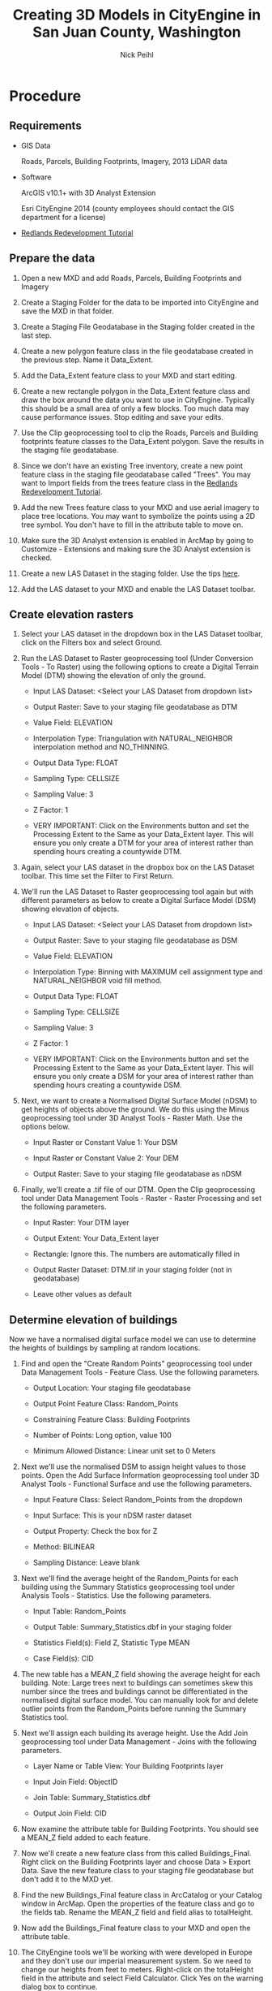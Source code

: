 #+AUTHOR:    Nick Peihl
#+EMAIL:     nickp@sanjuanco.com
#+TITLE:     Creating 3D Models in CityEngine in San Juan County, Washington
#+OPTIONS: ^:nil toc:nil

* Procedure

** Requirements

   - GIS Data

     Roads, Parcels, Building Footprints, Imagery, 2013 LiDAR data

   - Software

     ArcGIS v10.1+ with 3D Analyst Extension
     
     Esri CityEngine 2014 (county employees should contact the GIS department for a license)

  - [[http://www.esri.com/software/cityengine/industries/redlands-redevelopment][Redlands Redevelopment Tutorial]] 

** Prepare the data

   1. Open a new MXD and add Roads, Parcels, Building Footprints and Imagery

   2. Create a Staging Folder for the data to be imported into CityEngine and save the MXD in that folder.

   3. Create a Staging File Geodatabase in the Staging folder created in the last step.

   4. Create a new polygon feature class in the file geodatabase created in the previous step. Name it Data_Extent.

   5. Add the Data_Extent feature class to your MXD and start editing.

   6. Create a new rectangle polygon in the Data_Extent feature class and draw the box around the data you want to use in CityEngine. Typically this should be a small area of only a few blocks. Too much data may cause performance issues. Stop editing and save your edits.

   7. Use the Clip geoprocessing tool to clip the Roads, Parcels and Building footprints feature classes to the Data_Extent polygon. Save the results in the staging file geodatabase.

   8. Since we don't have an existing Tree inventory, create a new point feature class in the staging file geodatabase called "Trees". You may want to Import fields from the trees feature class in the [[http://www.esri.com/software/cityengine/industries/redlands-redevelopment][Redlands Redevelopment Tutorial]].

   9. Add the new Trees feature class to your MXD and use aerial imagery to place tree locations. You may want to symbolize the points using a 2D tree symbol. You don't have to fill in the attribute table to move on.

   10. Make sure the 3D Analyst extension is enabled in ArcMap by going to Customize - Extensions and making sure the 3D Analyst extension is checked.

   11. Create a new LAS Dataset in the staging folder. Use the tips [[http://resources.arcgis.com/en/help/main/10.2/index.html#//015w0000005r000000][here]]. 

   12. Add the LAS dataset to your MXD and enable the LAS Dataset toolbar.

** Create elevation rasters

  1. Select your LAS dataset in the dropdown box in the LAS Dataset toolbar, click on the Filters box and select Ground.

  2. Run the LAS Dataset to Raster geoprocessing tool (Under Conversion Tools - To Raster) using the following options to create a Digital Terrain Model (DTM) showing the elevation of only the ground.

     - Input LAS Dataset: <Select your LAS Dataset from dropdown list>

     - Output Raster: Save to your staging file geodatabase as DTM

     - Value Field: ELEVATION

     - Interpolation Type: Triangulation with NATURAL_NEIGHBOR interpolation method and NO_THINNING.

     - Output Data Type: FLOAT

     - Sampling Type: CELLSIZE

     - Sampling Value: 3

     - Z Factor: 1

     - VERY IMPORTANT: Click on the Environments button and set the Processing Extent to the Same as your Data_Extent layer. This will ensure you only create a DTM for your area of interest rather than spending hours creating a countywide DTM.

  3. Again, select your LAS dataset in the dropbox box on the LAS Dataset toolbar. This time set the Filter to First Return.

  4. We'll run the LAS Dataset to Raster geoprocessing tool again but with different parameters as below to create a Digital Surface Model (DSM) showing elevation of objects.

     - Input LAS Dataset: <Select your LAS Dataset from dropdown list>

     - Output Raster: Save to your staging file geodatabase as DSM

     - Value Field: ELEVATION

     - Interpolation Type: Binning with MAXIMUM cell assignment type and NATURAL_NEIGHBOR void fill method.

     - Output Data Type: FLOAT

     - Sampling Type: CELLSIZE

     - Sampling Value: 3

     - Z Factor: 1

     - VERY IMPORTANT: Click on the Environments button and set the Processing Extent to the Same as your Data_Extent layer. This will ensure you only create a DSM for your area of interest rather than spending hours creating a countywide DSM.

  5. Next, we want to create a Normalised Digital Surface Model (nDSM) to get heights of objects above the ground. We do this using the Minus geoprocessing tool under 3D Analyst Tools - Raster Math. Use the options below.

     - Input Raster or Constant Value 1: Your DSM

     - Input Raster or Constant Value 2: Your DEM

     - Output Raster: Save to your staging file geodatabase as nDSM

  6. Finally, we'll create a .tif file of our DTM. Open the Clip geoprocessing tool under Data Management Tools - Raster - Raster Processing and set the following parameters.

     - Input Raster: Your DTM layer

     - Output Extent: Your Data_Extent layer

     - Rectangle: Ignore this. The numbers are automatically filled in

     - Output Raster Dataset: DTM.tif in your staging folder (not in geodatabase)

     - Leave other values as default

** Determine elevation of buildings
   Now we have a normalised digital surface model we can use to determine the heights of buildings by sampling at random locations. 

   1. Find and open the "Create Random Points" geoprocessing tool under Data Management Tools - Feature Class. Use the following parameters.

      - Output Location: Your staging file geodatabase

      - Output Point Feature Class: Random_Points

      - Constraining Feature Class: Building Footprints

      - Number of Points: Long option, value 100

      - Minimum Allowed Distance: Linear unit set to 0 Meters

   2. Next we'll use the normalised DSM to assign height values to those points. Open the Add Surface Information geoprocessing tool under 3D Analyst Tools - Functional Surface and use the following parameters.

      - Input Feature Class: Select Random_Points from the dropdown

      - Input Surface: This is your nDSM raster dataset

      - Output Property: Check the box for Z

      - Method: BILINEAR

      - Sampling Distance: Leave blank

   3. Next we'll find the average height of the Random_Points for each building using the Summary Statistics geoprocessing tool under Analysis Tools - Statistics. Use the following parameters.

      - Input Table: Random_Points

      - Output Table: Summary_Statistics.dbf in your staging folder

      - Statistics Field(s): Field Z, Statistic Type MEAN

      - Case Field(s): CID

   4. The new table has a MEAN_Z field showing the average height for each building. Note: Large trees next to buildings can sometimes skew this number since the trees and buildings cannot be differentiated in the normalised digital surface model. You can manually look for and delete outlier points from the Random_Points before running the Summary Statistics tool.

   5. Next we'll assign each building its average height. Use the Add Join geoprocessing tool under Data Management - Joins with the following parameters.

      - Layer Name or Table View: Your Building Footprints layer

      - Input Join Field: ObjectID

      - Join Table: Summary_Statistics.dbf

      - Output Join Field: CID

   6. Now examine the attribute table for Building Footprints. You should see a MEAN_Z field added to each feature.

   7. Now we'll create a new feature class from this called Buildings_Final. Right click on the Building Footprints layer and choose Data > Export Data. Save the new feature class to your staging file geodatabase but don't add it to the MXD yet.

   8. Find the new Buildings_Final feature class in ArcCatalog or your Catalog window in ArcMap. Open the properties of the feature class and go to the fields tab. Rename the MEAN_Z field and field alias to totalHeight.

   9. Now add the Buildings_Final feature class to your MXD and open the attribute table.

   10. The CityEngine tools we'll be working with were developed in Europe and they don't use our imperial measurement system. So we need to change our heights from feet to meters. Right-click on the totalHeight field in the attribute and select Field Calculator. Click Yes on the warning dialog box to continue.

   11. In the Field Calculator's expression box type "[totalHeight] * 0.3048" and click "OK". This will convert the heights from feet to meters.

** Get an aerial image for your Area of Interest
   CityEngine doesn't work well with large rasters. So we'll create a lower resolution JPG of our area of interest.

   1. Turn off all layers in your MXD except the aerial photo.

   2. Click on File - Export Map and use the following parameters to export a georeferenced aerial image to your staging folder.

      - File name: Orthophoto.jpg

      - Save as type: JPEG

      - General Tab

	- Resolution: 100-150 dpi

	- Check the box for "Write World File"

      - Format Tab

	- Color Mode: 24-bit True Color

	- JPEG Quality: About 75 is good

	- Background Color: White

	- Check the box for "Progressive"

   3. After you save, check the size of your JPG image. For best results, try to keep it between 500KB - 1MB. You may have to raise or lower the resolution to get the optimal size.

   4. Add the image to ArcMap and check that it's properly referenced to your data. If it isn't, go back and make sure you selected "Write World File" when you exported the image.

   5. Now we'll clip the image to match our DTM. Open the Clip geoprocessing tool located in Data Management Tools - Raster - Raster Processing. Set the following parameters.

      - Input Raster: Orthophoto.jpg

      - Output Extent: Your DTM layer

      - Rectangle: Ignore. It's automatically populated

      - Output Raster Dataset: Orthophoto_final.jpg in your staging folder

      - Other options leave as default.

** Setting up Esri CityEngine with your GIS data
   I have only tested these steps with the Advanced version of CityEngine, but I believe they should work with the Basic version, too.

   1. If you haven't already done so, download and extract the Redlands Redevelopment tutorial data from [[http://www.arcgis.com/home/item.html?id%3Dff937324c7f2479d8895ec8f79278a4a&_ga%3D1.172552032.292721704.1399587999][here]].

   2. Open CityEngine 2014 and go to File-New and create a new CityEngine Project. Name it after your area of interest (ex. Eastsound, LopezVillage, FridayHarbor). You may also want to change the default location.

      [[file:images/MyCityEngineProject.png]]

   3. Expand your new project in the Navigator window and right-click on the "scenes" folder. Create a new CityEngine scene and name it something like "Existing Conditions.cej". Set the coordinate system to match your data (i.e. EPSG:2285).

      [[file:images/CityEngine_Scene.png]]

   4. In the Navigator window, right-click the top level folder that is the name of your project and select Import.

   5. On the Import wizard, select Archive File under the Files into Existing Project folder. Then click Next.

      [[file:images/CityEngine_ImportData.png]]

   6. Browse for the location you downloaded the Redlands Redevelopment data to and open the folder called 3D_City_Design_Training and double-click the file named DataForCityEngineImport.zip.

   7. Select the top level folder in the left pane and click the "Deselect All" button to remove all checkboxes.

   8. Now expand the top level folder and check only the boxes for "assets", "bin", "maps" and "rules". The Into folder box should be the name of your project. Click Finish.

      [[file:images/CityEngine_ArchiveFile.png]]

   9. When the tutorial data is done importing, we'll want to import our GIS data.

   10. Right-click on the "data" folder in your project and select Import.

   11. Under CityEngine layers, select File GDB Import and click Next.
       
       [[file:images/CityEngine_ImportFGDB.png]]

   12. Locate your staging file geodatabase using the Browse button.

   13. Check only the boxes for the Roads, Buildings_Final, Parcels and Trees layers.

       [[file:images/CityEngine_ImportFGDB_2.png]]

   14. Leave all other settings default and click Finish. Now you should see nodes and shading in the Viewport window.

       [[file:images/CityEngine_Viewport.png]]

   15. Navigate to your staging folder in Windows Explorer. Select the DTM.tif and Orthophoto_final.jpg and right-click and select Copy.

   16. Now navigate to your CityEngine project folder in Windows Explorer. Open the "maps" folder and paste the DTM.tif and Orthophoto_final.jpg files in there.

   17. Back in CityEngine, right click on the "maps" folder in the Navigator window and select Refresh. You should see both files in there now.

       [[file:images/CityEngine_Maps.png]]

   18. Notice the Scene window. You can turn on or off layers by clicking the eye icons next to them.

       [[file:images/CityEngine_SceneWindow.png]]

** Making it pretty in CityEngine

   1. Click on File and select Import.

   2. Under CityEngine Layers, select Terrain Import and click Next.

      [[file:images/CityEngine_TerrainImport.png]]

   3. For the Heightmap file browse to the "maps" folder and select DTM.tif.

   4. For the Texture file use the Orthophoto_final.jpg also located in the "maps" folder.

   5. Leave the other settings as default and click Finish.

      [[file:images/Terrain.png]]

   6. Right-click on the Terrain DTM layer in the Scene window and select "Frame Layer" to view the extent.

   7. In the Scene window, right-click on Roads and select "Align Graph to Terrain". Use the following parameters:

      - Align function: Project All

      - Heightmap: Terrain DTM

   8. Your Roads layer should now be draped over the terrain.

      [[file:images/Terrain_Viewport.png]]

   9. Select all streets by right-clicking Roads again and choose Select - Select Objects in Same Layer.

   10. Then click the "Align Terrain to Shapes" tool on the toolbar.

       [[file:images/Align_Terrain_To_Shapes.png]]

   11. Set the following parameters for Align Terrain to Shapes

       - Terrain: Terrain DTM

       - Raise Terrain, Lower Terrain, Add border: All checked

       - Maximal raise distance and Maximal lower distance: 100

	 [[file:images/Align_Terrain_To_Shapes_2.png]]

   12. Now we'll align the other vector data. Hold Ctrl and select Buildings and Trees in the Scene window.

   13. Right-click the selected layers and choose "Align Shapes to Terrain". Use the following parameters:

       - Align function: Translate to Maximum

       - Heightmap: Terrain DTM

	 [[file:images/Align_Terrain_To_Shapes_3.png]]

   14. Now the buildings and trees layer are draped on top of the terrain.

   15. Next, we'll assign rules to the GIS Data to create 3D models.

   16. Right-click the Buildings layer in the Scene window and select "Assign Rule File".

   17. In the 3D_City_Design_Rules folder double-click on Building Construction.cga.

       [[file:images/Building_Construction.png]]

   18. Right-click the Buildings layer again and this time, select "Generate". The buildings should start to extrude.

   19. Right-click the Buildings layer and click "Select - Select Objects in the Same Layer".

   20. In the Inspector window, find and expand the "Zoning" tab. Under "3D FORM HEIGHT LIMIT" set "Height_Method" to "Limit Height to Max_Height".

       [[file:images/Height_method.png]]

   21. Also under "3D FORM HEIGHT LIMIT" click on the Attribute Connector button next to "Max_Height".

       [[file:images/Max_Height.png]]

   22. In the Attribute Connection Editor window, change the selected button to "Layer attribute". Set the following parameters:

       - Select Layer: Buildings

       - Select Source: totalHeight

	[[file:images/Attribute_Connection_Editor_buildings.png]]

   23. Now the buildings should be the correct heights.

   24. While the buildings are still selected, click the "Align Terrain to Shapes" button on the toolbar. Leave the default settings.

       [[file:images/Align_Terrain_To_Shapes.png]]

   25. Again, with the buildings still selected, open the Facade Construction tab in the Inspector Window. Set the "Generate_Facades" switch to "On".

       [[file:images/Generate_Facades.png]]

   26. Optionally, change the Wall_Texture under "Facade Construction - WALLS" to your desired look.

       [[file:images/Wall_Texture.png]]

   27. Right-click the Roads layer in the Scene window and "Assign Rule File", choosing "Street Construction.cga".

   28. Right-click the Roads layer and click "Generate".

   29. Right-click the Trees layer and choose the "Points to Trees.cga" rule to assign to it. Then Generate the trees.

   30. The Trees may appear with black wireframes. Click the "View Settings" button on the toolbar and click "Wireframe on Shaded/Textured" to toggle it off.

       [[file:images/Wireframe_Shaded.png]]

   31. Optionally, select all or individual trees and change the Name and Height in the "Tree" tab of the Inspector window. Remeber, heights are in meters, not feet.

       [[file:images/Trees.png]]

** Sharing your CityEngine Model
   Now we'll share our 3D Model to ArcGIS Online as a web scene so others can view it.

   1. Use the Move tools on the toolbar to pan, zoom and rotate your view.

      [[file:images/Move_tools.png]]

   2. Click the "Bookmark" button on the toolbar to save a view. This will be a selectable option in the web scene. Do this several times with different views.

      [[file:images/Bookmark_button.png]]

   3. Now, turn on all layers in the Scene window that you want in the web scene.

   4. Right-click inside the viewport window and click "Select - Select All".

   5. In the File menu, click "Export Models".

   6. For the Model Export, choose "CityEngine Web Scene" and click "Next".

   7. Use the following parameters for the "CityEngine WebScene" dialog box.

      - Output Path: <Use the "models" folder in your workspace>

      - Scene Name: <The name of your scene>

      - Exported Content: Export Generatable Models

      - Terrain Layers: Export all visible terrain layers

      - Leave default settings for the rest and click "Next"
	
	[[file:images/CityEngine_WebScene.png]]

   8. Make sure all layers are enabled in the "Per Layer Options" dialog box and click "Finish".

   9. Next we'll view the web scene before sharing it. 
      NOTE: At the time of writing, only Mozilla Firefox and Google Chrome can view the web scenes. Internet Explorer will not work. Please inform the people you share with.

   10. Under the "File" menu, click "Refresh Workspace".

   11. In the Navigator window, expand the "models" folder in your workspace.

   12. Right-click the 3ws file, select "Open With - 3D Web Scene Viewer (Offline)". The web scene should open in Firefox or Chrome.

       [[file:images/3D_Web_Scene_Viewer_offline.png]]

   13. If the Web Scene doesn't load in either Firefox or Chrome, you may need to update your video card drivers. See your IT person for help.

   14. Look for your bookmarks. They should appear as selectable thumbnails at the bottom of the webscene.

   15. Pan and rotate around the web scene by holding different mouse keys and dragging the mouse. Zoom in or out using your mouse wheel.

   16. You can turn layers on and off by clicking the "eye" icons on the right side of the web scene.

   17. Open the "Settings" tab and check the boxes under "Shadowing". Drag the Sunlight slider to alter the lighting.

       [[file:images/WebScene_Settings.png]]

   18. To share the web scene with others you have to upload it to ArcGIS Online.

   19. If you don't have an ArcGIS Online account, check with your GIS Staff or Esri Account Manager to get one set up.

   20. Back in CityEngine, click "File - Sign In..." and enter your ArcGIS Online account information.

   21. Right-click on the 3ws file in the "models" folder and select "Share As".

   22. In the CityEngine Web Scene Package dialog box, select "Upload package to my ArcGIS Online or Portal account".

   23. On the left, select "Item Description" and fill in details about your web scene.

       [[file:images/CityEngine_Web_Scene_Package.png]]

   24. On the left again, select the "Sharing" tab and check the box for "Everyone (public)".

   25. Finally click the "Share" button to upload your web scene.

   26. After the upload succeeds, open [[http://arcgis.com/home/]] in Firefox or Chrome and sign in to your account.

   27. Once you are signed in type the name of your 3ws file in the Search box at the top right and click Enter.

       [[file:images/ArcGIS_Search.png]]

   28. Click on the "Open" link below your scene icon to open the web scene.

   29. Copy the entire URL text in the URL bar and paste into an email to share the web scene with others.

       [[file:images/ArcGIS_URL.png]]

* CityEngine Resources

  - [[http://resources.arcgis.com/en/help/cityengine/10.2/index.html#//02w100000003000000][Quick intro to CityEngine and brief tutorials]]

  - [[http://www.esri.com/software/cityengine/industries/redlands-redevelopment][Redlands Redevelopment Tutorial]]
    I found this one extremely helpful



